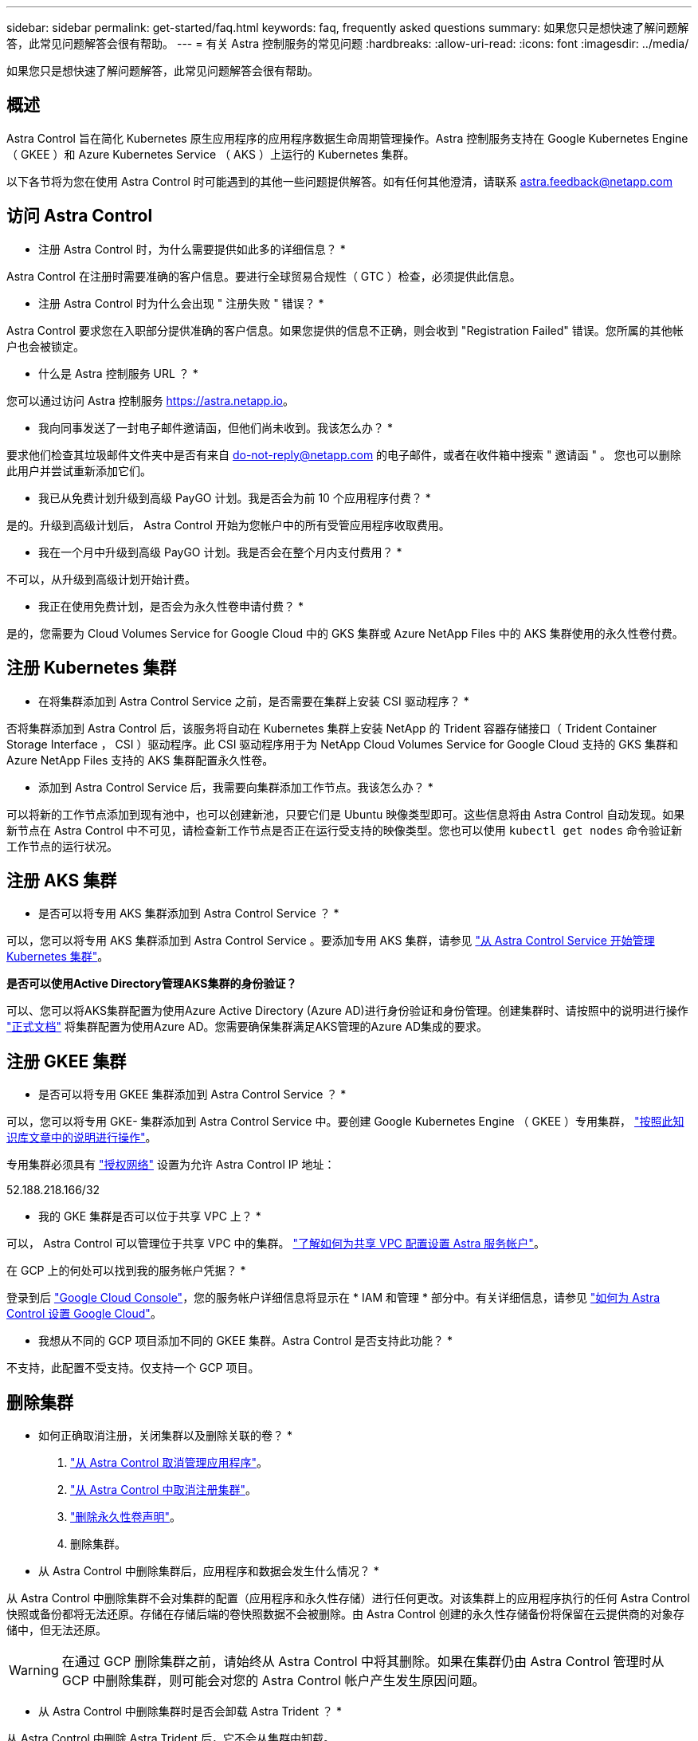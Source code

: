 ---
sidebar: sidebar 
permalink: get-started/faq.html 
keywords: faq, frequently asked questions 
summary: 如果您只是想快速了解问题解答，此常见问题解答会很有帮助。 
---
= 有关 Astra 控制服务的常见问题
:hardbreaks:
:allow-uri-read: 
:icons: font
:imagesdir: ../media/


如果您只是想快速了解问题解答，此常见问题解答会很有帮助。



== 概述

Astra Control 旨在简化 Kubernetes 原生应用程序的应用程序数据生命周期管理操作。Astra 控制服务支持在 Google Kubernetes Engine （ GKEE ）和 Azure Kubernetes Service （ AKS ）上运行的 Kubernetes 集群。

以下各节将为您在使用 Astra Control 时可能遇到的其他一些问题提供解答。如有任何其他澄清，请联系 astra.feedback@netapp.com



== 访问 Astra Control

* 注册 Astra Control 时，为什么需要提供如此多的详细信息？ *

Astra Control 在注册时需要准确的客户信息。要进行全球贸易合规性（ GTC ）检查，必须提供此信息。

* 注册 Astra Control 时为什么会出现 " 注册失败 " 错误？ *

Astra Control 要求您在入职部分提供准确的客户信息。如果您提供的信息不正确，则会收到 "Registration Failed" 错误。您所属的其他帐户也会被锁定。

* 什么是 Astra 控制服务 URL ？ *

您可以通过访问 Astra 控制服务 https://astra.netapp.io[]。

* 我向同事发送了一封电子邮件邀请函，但他们尚未收到。我该怎么办？ *

要求他们检查其垃圾邮件文件夹中是否有来自 do-not-reply@netapp.com 的电子邮件，或者在收件箱中搜索 " 邀请函 " 。 您也可以删除此用户并尝试重新添加它们。

* 我已从免费计划升级到高级 PayGO 计划。我是否会为前 10 个应用程序付费？ *

是的。升级到高级计划后， Astra Control 开始为您帐户中的所有受管应用程序收取费用。

* 我在一个月中升级到高级 PayGO 计划。我是否会在整个月内支付费用？ *

不可以，从升级到高级计划开始计费。

* 我正在使用免费计划，是否会为永久性卷申请付费？ *

是的，您需要为 Cloud Volumes Service for Google Cloud 中的 GKS 集群或 Azure NetApp Files 中的 AKS 集群使用的永久性卷付费。



== 注册 Kubernetes 集群

* 在将集群添加到 Astra Control Service 之前，是否需要在集群上安装 CSI 驱动程序？ *

否将集群添加到 Astra Control 后，该服务将自动在 Kubernetes 集群上安装 NetApp 的 Trident 容器存储接口（ Trident Container Storage Interface ， CSI ）驱动程序。此 CSI 驱动程序用于为 NetApp Cloud Volumes Service for Google Cloud 支持的 GKS 集群和 Azure NetApp Files 支持的 AKS 集群配置永久性卷。

* 添加到 Astra Control Service 后，我需要向集群添加工作节点。我该怎么办？ *

可以将新的工作节点添加到现有池中，也可以创建新池，只要它们是 Ubuntu 映像类型即可。这些信息将由 Astra Control 自动发现。如果新节点在 Astra Control 中不可见，请检查新工作节点是否正在运行受支持的映像类型。您也可以使用 `kubectl get nodes` 命令验证新工作节点的运行状况。



== 注册 AKS 集群

* 是否可以将专用 AKS 集群添加到 Astra Control Service ？ *

可以，您可以将专用 AKS 集群添加到 Astra Control Service 。要添加专用 AKS 集群，请参见 link:add-first-cluster.html["从 Astra Control Service 开始管理 Kubernetes 集群"]。

*是否可以使用Active Directory管理AKS集群的身份验证？*

可以、您可以将AKS集群配置为使用Azure Active Directory (Azure AD)进行身份验证和身份管理。创建集群时、请按照中的说明进行操作 https://docs.microsoft.com/en-us/azure/aks/managed-aad["正式文档"^] 将集群配置为使用Azure AD。您需要确保集群满足AKS管理的Azure AD集成的要求。



== 注册 GKEE 集群

* 是否可以将专用 GKEE 集群添加到 Astra Control Service ？ *

可以，您可以将专用 GKE- 集群添加到 Astra Control Service 中。要创建 Google Kubernetes Engine （ GKEE ）专用集群， https://kb.netapp.com/Advice_and_Troubleshooting/Cloud_Services/Project_Astra/How_to_create_a_private_GKE_cluster_to_work_with_project_Astra["按照此知识库文章中的说明进行操作"^]。

专用集群必须具有 https://cloud.google.com/kubernetes-engine/docs/concepts/private-cluster-concept["授权网络"^] 设置为允许 Astra Control IP 地址：

52.188.218.166/32

* 我的 GKE 集群是否可以位于共享 VPC 上？ *

可以， Astra Control 可以管理位于共享 VPC 中的集群。 link:set-up-google-cloud.html["了解如何为共享 VPC 配置设置 Astra 服务帐户"]。

在 GCP 上的何处可以找到我的服务帐户凭据？ *

登录到后 https://console.cloud.google.com/["Google Cloud Console"^]，您的服务帐户详细信息将显示在 * IAM 和管理 * 部分中。有关详细信息，请参见 link:set-up-google-cloud.html["如何为 Astra Control 设置 Google Cloud"]。

* 我想从不同的 GCP 项目添加不同的 GKEE 集群。Astra Control 是否支持此功能？ *

不支持，此配置不受支持。仅支持一个 GCP 项目。



== 删除集群

* 如何正确取消注册，关闭集群以及删除关联的卷？ *

. link:../use/unmanage.html["从 Astra Control 取消管理应用程序"]。
. link:../use/unmanage.html#stop-managing-compute["从 Astra Control 中取消注册集群"]。
. link:../use/unmanage.html#deleting-clusters-from-your-cloud-provider["删除永久性卷声明"]。
. 删除集群。


* 从 Astra Control 中删除集群后，应用程序和数据会发生什么情况？ *

从 Astra Control 中删除集群不会对集群的配置（应用程序和永久性存储）进行任何更改。对该集群上的应用程序执行的任何 Astra Control 快照或备份都将无法还原。存储在存储后端的卷快照数据不会被删除。由 Astra Control 创建的永久性存储备份将保留在云提供商的对象存储中，但无法还原。


WARNING: 在通过 GCP 删除集群之前，请始终从 Astra Control 中将其删除。如果在集群仍由 Astra Control 管理时从 GCP 中删除集群，则可能会对您的 Astra Control 帐户产生发生原因问题。

* 从 Astra Control 中删除集群时是否会卸载 Astra Trident ？ *

从 Astra Control 中删除 Astra Trident 后，它不会从集群中卸载。



== 管理应用程序

* Astra Control 是否可以部署应用程序？ *

Astra Control 不会部署应用程序。应用程序必须部署在 Astra Control 之外。

* 我的应用程序未显示在发现的应用程序列表中。我可以检查哪些内容来确定问题？ *

如果应用程序未列在 * 已发现应用程序 * 中，请运行 `kubectl get pod -a |grep [pod name]` 以检查 Kubernetes Pod 的状态和运行状况。如果 Pod 运行状况良好且正在运行，请检查此应用程序是否列在 * 忽略的应用程序 * 下。

* Astra Control 是否可以管理非 NetApp 存储上的应用程序？ *

否虽然 Astra Control 可以发现使用非 NetApp 存储的应用程序，但它无法管理使用非 NetApp 存储的应用程序。

* 我看不到应用程序的任何 PVC 绑定到 GCP CVS 。有什么问题？ *

在成功添加到 Astra Control 后， Astra Trident 运算符会将默认存储类设置为 `netapp-cvs-perf-Premium` 。如果应用程序的 PVC 未绑定到适用于 Google Cloud 的 Cloud Volumes Service ，您可以执行以下几个步骤：

* 运行 `kubectl get SC` 并检查默认存储类。
* 检查用于部署应用程序的 YAML 文件或 Helm 图表，查看是否定义了其他存储类。
* 检查以确保工作节点映像类型为 Ubuntu 且 NFS 挂载成功。


* 停止从 Astra Control 管理应用程序后，应用程序会发生什么情况？ *

任何现有备份或快照都将被删除。应用程序和数据始终可用。数据管理操作不适用于非受管应用程序或属于该应用程序的任何备份或快照。



== 数据管理操作

* Astra Control 在何处创建对象存储分段？ *

第一个受管集群的地理位置决定了对象存储的位置。例如，如果您添加的第一个集群位于欧洲区域，则会在同一地理位置创建存储分段。如果需要，您可以 link:../use/manage-buckets.html["添加其他存储分段"]。

* 我的帐户中存在未创建的快照。它们来自何处？ *

在某些情况下， Astra Control 会在执行其他过程时自动创建快照。如果这些快照的使用时间超过几分钟，您可以安全地将其删除。

* 我的应用程序使用多个 PV 。Astra Control 是否会为所有这些 PVC 创建快照和备份？ *

是的。Astra Control 对应用程序执行的快照操作包括绑定到应用程序 PVC 的所有 PV 的快照。

* 是否可以直接通过云提供商管理 Astra Control 创建的快照？ *

否Astra Control 创建的快照和备份只能使用 Astra Control 进行管理。
